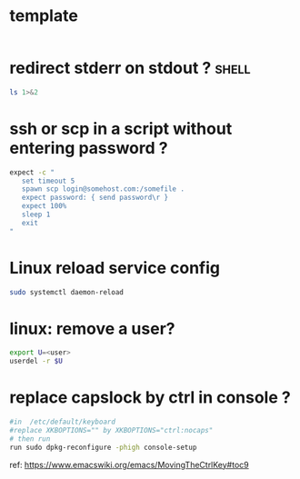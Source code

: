 #+STARTUP: logdone
#+STARTUP: hidestars

* template

#+BEGIN_SRC sh

#+END_SRC

* redirect stderr on stdout ?                                         :shell:

#+BEGIN_SRC sh
ls 1>&2
#+END_SRC

* ssh or scp in a script without entering password ?

#+BEGIN_SRC sh
expect -c "
   set timeout 5
   spawn scp login@somehost.com:/somefile .
   expect password: { send password\r }
   expect 100%
   sleep 1
   exit
"
#+END_SRC

* Linux reload service config

#+BEGIN_SRC sh
sudo systemctl daemon-reload
#+END_SRC

* linux: remove a user?
#+BEGIN_SRC sh
export U=<user>
userdel -r $U
#+END_SRC

* replace capslock by ctrl in console ?
#+BEGIN_SRC sh
#in  /etc/default/keyboard
#replace XKBOPTIONS="" by XKBOPTIONS="ctrl:nocaps"
# then run
run sudo dpkg-reconfigure -phigh console-setup
#+END_SRC

ref: https://www.emacswiki.org/emacs/MovingTheCtrlKey#toc9
